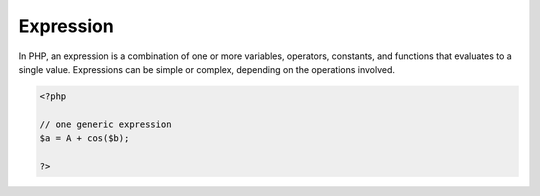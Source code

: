 .. _expression:
.. meta::
	:description:
		Expression: In PHP, an expression is a combination of one or more variables, operators, constants, and functions that evaluates to a single value.
	:twitter:card: summary_large_image
	:twitter:site: @exakat
	:twitter:title: Expression
	:twitter:description: Expression: In PHP, an expression is a combination of one or more variables, operators, constants, and functions that evaluates to a single value
	:twitter:creator: @exakat
	:twitter:image:src: https://php-dictionary.readthedocs.io/en/latest/_static/logo.png
	:og:image: https://php-dictionary.readthedocs.io/en/latest/_static/logo.png
	:og:title: Expression
	:og:type: article
	:og:description: In PHP, an expression is a combination of one or more variables, operators, constants, and functions that evaluates to a single value
	:og:url: https://php-dictionary.readthedocs.io/en/latest/dictionary/expression.ini.html
	:og:locale: en
.. raw:: html

	<script type="application/ld+json">{"@context":"https:\/\/schema.org","@graph":[{"@type":"WebPage","@id":"https:\/\/php-dictionary.readthedocs.io\/en\/latest\/tips\/debug_zval_dump.html","url":"https:\/\/php-dictionary.readthedocs.io\/en\/latest\/tips\/debug_zval_dump.html","name":"Expression","isPartOf":{"@id":"https:\/\/www.exakat.io\/"},"datePublished":"Sat, 15 Feb 2025 00:13:14 +0000","dateModified":"Sat, 15 Feb 2025 00:13:14 +0000","description":"In PHP, an expression is a combination of one or more variables, operators, constants, and functions that evaluates to a single value","inLanguage":"en-US","potentialAction":[{"@type":"ReadAction","target":["https:\/\/php-dictionary.readthedocs.io\/en\/latest\/dictionary\/Expression.html"]}]},{"@type":"WebSite","@id":"https:\/\/www.exakat.io\/","url":"https:\/\/www.exakat.io\/","name":"Exakat","description":"Smart PHP static analysis","inLanguage":"en-US"}]}</script>


Expression
----------

In PHP, an expression is a combination of one or more variables, operators, constants, and functions that evaluates to a single value. Expressions can be simple or complex, depending on the operations involved.

.. code-block:: php
   
   <?php
   
   // one generic expression
   $a = A + cos($b);
   
   ?>

